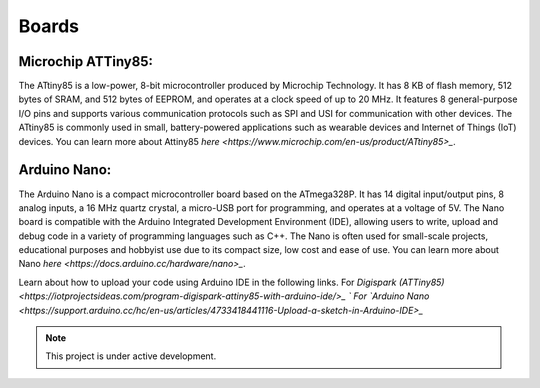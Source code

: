 Boards
===================================

Microchip ATTiny85:
-------------------
The ATtiny85 is a low-power, 8-bit microcontroller produced by Microchip Technology. It has 8 KB of flash memory, 512 bytes of SRAM, and 512 bytes of EEPROM, and operates at a clock speed of up to 20 MHz. It features 8 general-purpose I/O pins and supports various communication protocols such as SPI and USI for communication with other devices. The ATtiny85 is commonly used in small, battery-powered applications such as wearable devices and Internet of Things (IoT) devices.
You can learn more about Attiny85 `here <https://www.microchip.com/en-us/product/ATtiny85>_`.

Arduino Nano:
-------------
The Arduino Nano is a compact microcontroller board based on the ATmega328P. It has 14 digital input/output pins, 8 analog inputs, a 16 MHz quartz crystal, a micro-USB port for programming, and operates at a voltage of 5V. The Nano board is compatible with the Arduino Integrated Development Environment (IDE), allowing users to write, upload and debug code in a variety of programming languages such as C++. The Nano is often used for small-scale projects, educational purposes and hobbyist use due to its compact size, low cost and ease of use.
You can learn more about Nano `here <https://docs.arduino.cc/hardware/nano>_`.

Learn about how to upload your code using Arduino IDE in the following links.
For `Digispark (ATTiny85) <https://iotprojectsideas.com/program-digispark-attiny85-with-arduino-ide/>_ `
For `Arduino Nano <https://support.arduino.cc/hc/en-us/articles/4733418441116-Upload-a-sketch-in-Arduino-IDE>_`

.. note::

   This project is under active development.




   
